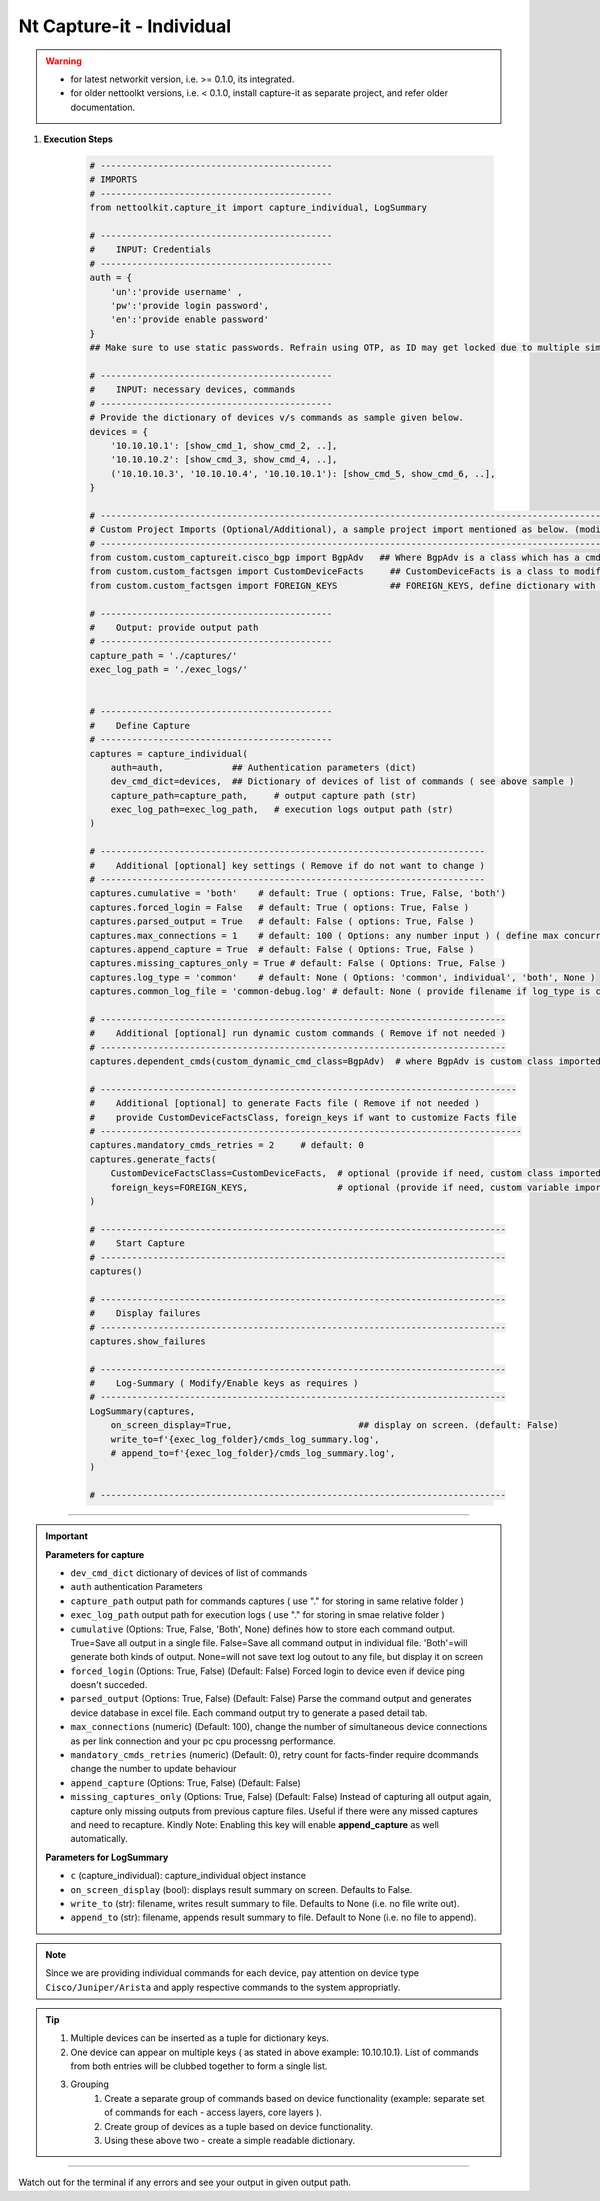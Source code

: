 
Nt Capture-it - Individual
==================================================================

.. warning::

    * for latest networkit version, i.e. >= 0.1.0, its integrated.
    * for older nettoolkt versions, i.e. < 0.1.0, install capture-it as separate project, and refer older documentation.


#. **Execution Steps**

    .. code-block:: python

        # --------------------------------------------
        # IMPORTS
        # --------------------------------------------
        from nettoolkit.capture_it import capture_individual, LogSummary

        # --------------------------------------------
        #    INPUT: Credentials
        # --------------------------------------------
        auth = {
            'un':'provide username' , 
            'pw':'provide login password', 
            'en':'provide enable password'  
        }
        ## Make sure to use static passwords. Refrain using OTP, as ID may get locked due to multiple simultaneous login.

        # --------------------------------------------
        #    INPUT: necessary devices, commands
        # --------------------------------------------
        # Provide the dictionary of devices v/s commands as sample given below.
        devices = {
            '10.10.10.1': [show_cmd_1, show_cmd_2, ..],
            '10.10.10.2': [show_cmd_3, show_cmd_4, ..], 
            ('10.10.10.3', '10.10.10.4', '10.10.10.1'): [show_cmd_5, show_cmd_6, ..],
        }

        # -------------------------------------------------------------------------------------------------------------
        # Custom Project Imports (Optional/Additional), a sample project import mentioned as below. (modify as per own)
        # -------------------------------------------------------------------------------------------------------------
        from custom.custom_captureit.cisco_bgp import BgpAdv   ## Where BgpAdv is a class which has a cmds property to return show commands for specific neighbours advertising route
        from custom.custom_factsgen import CustomDeviceFacts     ## CustomDeviceFacts is a class to modify output database as per custom requirement.
        from custom.custom_factsgen import FOREIGN_KEYS          ## FOREIGN_KEYS, define dictionary with additional custom columns require in output databse {tab_name : [column names]} format.

        # --------------------------------------------
        #    Output: provide output path
        # --------------------------------------------
        capture_path = './captures/'
        exec_log_path = './exec_logs/'


        # --------------------------------------------
        #    Define Capture
        # --------------------------------------------
        captures = capture_individual(
            auth=auth,             ## Authentication parameters (dict)
            dev_cmd_dict=devices,  ## Dictionary of devices of list of commands ( see above sample )
            capture_path=capture_path,     # output capture path (str)
            exec_log_path=exec_log_path,   # execution logs output path (str)
        )

        # -------------------------------------------------------------------------
        #    Additional [optional] key settings ( Remove if do not want to change )
        # -------------------------------------------------------------------------
        captures.cumulative = 'both'    # default: True ( options: True, False, 'both')
        captures.forced_login = False   # default: True ( options: True, False )
        captures.parsed_output = True   # default: False ( options: True, False )
        captures.max_connections = 1    # default: 100 ( Options: any number input ) ( define max concurrent connections, 1 for sequencial )
        captures.append_capture = True  # default: False ( Options: True, False )
        captures.missing_captures_only = True # default: False ( Options: True, False )
        captures.log_type = 'common'    # default: None ( Options: 'common', individual', 'both', None )
        captures.common_log_file = 'common-debug.log' # default: None ( provide filename if log_type is common )

        # -----------------------------------------------------------------------------
        #    Additional [optional] run dynamic custom commands ( Remove if not needed )
        # -----------------------------------------------------------------------------
        captures.dependent_cmds(custom_dynamic_cmd_class=BgpAdv)  # where BgpAdv is custom class imported above

        # -------------------------------------------------------------------------------
        #    Additional [optional] to generate Facts file ( Remove if not needed )
        #    provide CustomDeviceFactsClass, foreign_keys if want to customize Facts file
        # --------------------------------------------------------------------------------
        captures.mandatory_cmds_retries = 2     # default: 0
        captures.generate_facts(
            CustomDeviceFactsClass=CustomDeviceFacts,  # optional (provide if need, custom class imported above )
            foreign_keys=FOREIGN_KEYS,                 # optional (provide if need, custom variable imported above )
        )

        # -----------------------------------------------------------------------------
        #    Start Capture
        # -----------------------------------------------------------------------------
        captures()

        # -----------------------------------------------------------------------------
        #    Display failures
        # -----------------------------------------------------------------------------
        captures.show_failures

        # -----------------------------------------------------------------------------
        #    Log-Summary ( Modify/Enable keys as requires )
        # -----------------------------------------------------------------------------
        LogSummary(captures, 
            on_screen_display=True,                        ## display on screen. (default: False)
            write_to=f'{exec_log_folder}/cmds_log_summary.log', 
            # append_to=f'{exec_log_folder}/cmds_log_summary.log', 
        )

        # -----------------------------------------------------------------------------


----


.. important::
    
    **Parameters for capture**

    * ``dev_cmd_dict``  dictionary of devices of list of commands
    * ``auth``  authentication Parameters
    * ``capture_path``  output path for commands captures ( use "." for storing in same relative folder )
    * ``exec_log_path`` output path for execution logs ( use "." for storing in smae relative folder )
    * ``cumulative``  (Options: True, False, 'Both', None) defines how to store each command output. True=Save all output in a single file. False=Save all command output in individual file. 'Both'=will generate both kinds of output. None=will not save text log outout to any file, but display it on screen
    * ``forced_login``  (Options: True, False) (Default: False)  Forced login to device even if device ping doesn't succeded.
    * ``parsed_output``  (Options: True, False) (Default: False) Parse the command output and generates device database in excel file.  Each command output try to generate a pased detail tab.
    * ``max_connections``  (numeric) (Default: 100), change the number of simultaneous device connections as per link connection and your pc cpu processng performance.
    * ``mandatory_cmds_retries`` (numeric) (Default: 0), retry count for facts-finder require dcommands change the number to update behaviour
    * ``append_capture``  (Options: True, False) (Default: False)  
    * ``missing_captures_only``  (Options: True, False) (Default: False)  Instead of capturing all output again, capture only missing outputs from previous capture files.  Useful if there were any missed captures and need to recapture. Kindly Note: Enabling this key will enable **append_capture** as well automatically.

    **Parameters for LogSummary**

    * ``c`` (capture_individual): capture_individual object instance
    * ``on_screen_display`` (bool): displays result summary on screen. Defaults to False.
    * ``write_to`` (str): filename, writes result summary to file. Defaults to None (i.e. no file write out).
    * ``append_to`` (str): filename, appends result summary to file. Default to None (i.e. no file to append).


.. note::
    
    Since we are providing individual commands for each device, pay attention on device type  ``Cisco/Juniper/Arista`` and apply respective commands to the system appropriatly.


.. Tip::

    #. Multiple devices can be inserted as a tuple for dictionary keys.
    #. One device can appear on multiple keys ( as stated in above example: 10.10.10.1).  List of commands from both  entries will be clubbed together to form a single list.
    #. Grouping
        #. Create a separate group of commands based on device functionality (example: separate set of commands for each - access layers, core layers ). 
        #. Create group of devices as a tuple based on device functionality.  
        #. Using these above two - create a simple readable dictionary. 



-----------------------

Watch out for the terminal if any errors and see your output in given output path.



